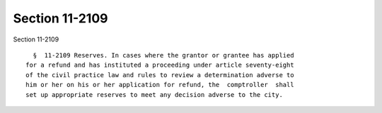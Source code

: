Section 11-2109
===============

Section 11-2109 ::    
        
     
        §  11-2109 Reserves. In cases where the grantor or grantee has applied
      for a refund and has instituted a proceeding under article seventy-eight
      of the civil practice law and rules to review a determination adverse to
      him or her on his or her application for refund, the  comptroller  shall
      set up appropriate reserves to meet any decision adverse to the city.
    
    
    
    
    
    
    
